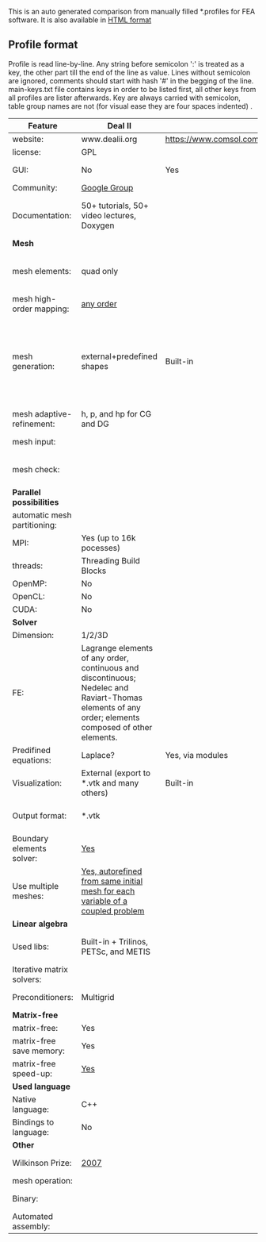  This is an auto generated comparison from manually filled *.profiles for FEA software. It is also available in [[http://htmlpreview.github.io/?https://github.com/kostyfisik/FEA-compare/blob/master/table.html][HTML format]]

** Profile format
 Profile is read line-by-line.  Any string before semicolon ':' is treated as a key, the other part till the end of the line as value. Lines without semicolon are ignored, comments should start with hash '#' in the begging of the line.  main-keys.txt file contains keys in order to be listed first, all other keys from all profiles are lister afterwards. Key are always carried with semicolon, table group names are not (for visual ease they are four spaces indented) .

|Feature|Deal II|COMSOL(R)|libMesh|FEniCS|
|--+--+--+--+--|
|website:|www.dealii.org|https://www.comsol.com|http://libmesh.github.io/|http://fenicsproject.org/|
|license:|GPL||GPL|GNU GPL\LGPL|
|GUI:|No|Yes|No|Postprocessing only|
|Community:|[[https://groups.google.com/forum/#!forum/dealii][Google Group]]||[[http://sourceforge.net/p/libmesh/mailman/][mail lists]]|Mailing list|
|Documentation:|50+ tutorials, 50+ video lectures, Doxygen||Doxygen, 40+ example codes|Tutorial, demos (how many?), 700-page book|
| *Mesh* 
|mesh elements:|quad only||Tria, Quad, Tetra, Prism, etc.|intervals, triangles, tetrahedra, quads, hexes|
|mesh high-order mapping:|[[http://dealii.org/developer/doxygen/deal.II/step_10.html][any order]]|||?|
|mesh generation:|external+predefined shapes|Built-in|Built-in|Yes, Constructive Solid Geometry (CSG) supported via mshr (CGAL and Tetgen used as backends)|
|mesh adaptive-refinement:|h, p, and hp for CG and DG||h, p, mached hp, singular hp|Only h|
|mesh input\output:||||XDMF (and FEniCS XML)|
|mesh check:|  |  |  |intersections (collision testing)|
| *Parallel possibilities* 
|automatic mesh partitioning:||||Yes|
|MPI:|Yes (up to 16k pocesses)||Yes|Yes?|
|threads:|Threading Build Blocks||Yes||
|OpenMP:|No||||
|OpenCL:|No||||
|CUDA:|No||||
| *Solver* 
|Dimension:|1/2/3D||2D\3D|1/2/3D|
|FE:|Lagrange elements of any order, continuous and discontinuous; Nedelec and Raviart-Thomas elements of any order; elements composed of other elements.||Lagrange, Hierarchic, Discontinuous Monomials|Lagrange, BDM, RT, Nedelic, Crouzeix-Raviart, all simplex elements in the Periodic Table (femtable.org), any|
|Predifined equations:|Laplace?|Yes, via modules|No||
|Visualization:|External (export to *.vtk and many others)|Built-in|No|Buil-in simple plotting + External|
|Output format:|*.vtk|||VTK(.pvd, .vtu) and XDMF/HDF5|
|Boundary elements solver:|[[https://www.dealii.org/developer/doxygen/deal.II/step_34.html][Yes]]|||No|
|Use multiple meshes:|[[http://dealii.org/developer/doxygen/deal.II/step_28.html#Meshesandmeshrefinement][Yes, autorefined from same initial mesh for each variable of a coupled problem]]|  |  |Yes, including non-matching meshes|
| *Linear algebra* 
|Used libs:|Built-in + Trilinos, PETSc, and METIS||PETSc, Trilinos, LASPack,  SLEPc|PETSc, Trilinos/TPetra, Eigen.|
|Iterative matrix solvers:|||LASPack serial, PETSc parallel||
|Preconditioners:|Multigrid||LASPack serial, PETSc parallel||
| *Matrix-free* 
|matrix-free:|Yes||||
|matrix-free save memory:|Yes||||
|matrix-free speed-up:|[[https://www.dealii.org/developer/doxygen/deal.II/step_37.html#Comparisonwithasparsematrix][Yes]]||||
| *Used language* 
|Native language:|C++||C++|C++|
|Bindings to language:|No|||Python|
| *Other* 
|Wilkinson Prize:|[[http://www.nag.co.uk/other/WilkinsonPrize.html][2007]]|  |  |[[http://www.nag.co.uk/other/WilkinsonPrize.html][2015 for dolfin-adjoint]]|
|mesh operation:|  |  |distort/translate/rotate/scale|  |
|Binary:|  |  |  |Linux (Debian\Ubuntu), Mac|
|Automated assembly:|  |  |  |Yes|
